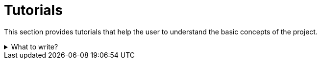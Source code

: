 = Tutorials

This section provides tutorials that help the user to understand the basic concepts of the project.

.What to write?
[example%collapsible]
====
Intention::
The text guides the user, gives tasks, shows what the solution should look like, and explains the solution.
Examples are simplified to make the learning process easier.
Solutions provided do not need to be production-ready code.
Explain in small steps what the user will do and how that works.
See
https://diataxis.fr/tutorials/[Tutorials in diagtaxis]
for more information.

What to include::
* Getting started
* Basic concepts
* Deploy my first X
* Add Y to my X

External resources::
* https://spring.io/guides/gs/spring-boot[Spring Boot -- Getting Started Guide]
* https://go.dev/doc/tutorial/[Go -- Tutorials]
* https://fastapi.tiangolo.com/tutorial/[FastAPI -- Tutorial]
* https://taskfile.dev/usage/#getting-started[Taskfile -- Getting Started Guide]

.Deploy my first FastAPI application on Heroku
[example]
=====
Deploy my first FastAPI application on Heroku

This section will guide you through deploying your first FastAPI application on Heroku.
Required tools are Heroku CLI, Git, and a Heroku account.
You can set up a free account at
https://signup.heroku.com[Heroku]
if you don't have one.

*Create the repository*

Go to your local folder of choice and create a new git repository.

[source,shell]
----
mkdir ~/workspace <1>
cd ~/workspace <2>
git init my-fastapi-app <3>
cd my-fastapi-app <4>
git commit --allow-empty -m "Initial commit" <5>
----

<1> Create a new folder to store your projects under your home directory
<2> Change to the newly created folder
<3> Initialize a new git repository with the name `my-fastapi-app`
<4> Change to the newly created folder
<5> Create an initial commit, see this
https://www.garfieldtech.com/blog/git-empty-commit[blog article].

You now have a new git repository you can work with.

*Initialize FastAPI project*

We now need to create a FastAPI project.
To do this, create new file `main.py` in the root of the repository.
Add the following code to the file:

[source,python]
----
from typing import Union <1>
from fastapi import FastAPI

app = FastAPI() <2>


@app.get("/") <3>
def read_root():
    return {"Hello": "World"} <4>


@app.get("/items/{item_id}") <5>
def read_item(item_id: int, q: Union[str, None] = None):
    return {"item_id": item_id, "q": q}
----

<1> Import the required modules
<2> Create a new FastAPI application instance
<3> Define a new route for the root path
<4> Return a JSON response
<5> Define a new route for the `/items/{item_id}` path

You now have a simple FastAPI application that has two routes.
A route on the root path `/` that returns a static JSON response and a route on `/items/{item_id}` that returns the item ID and a query parameter `q`.

*Commit and push changes*

...

*Deploy app to Heroku*

...
=====
====
